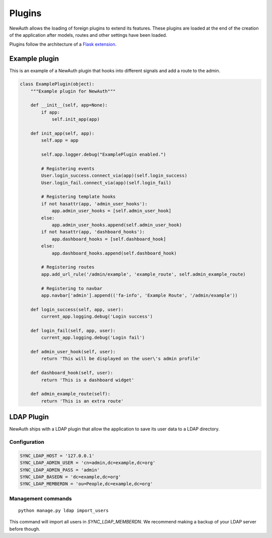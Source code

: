 .. _plugins:

Plugins
=======

NewAuth allows the loading of foreign plugins to extend its features. These plugins are loaded at the end of the creation of the application after models, routes and other settings have been loaded.

Plugins follow the architecture of a `Flask extension`_.

.. _Flask extension: http://flask.pocoo.org/docs/0.10/extensiondev/

.. _example_plugin:

Example plugin
--------------

This is an example of a NewAuth plugin that hooks into different signals and add a route to the admin.

.. code-block:: python

    class ExamplePlugin(object):
        """Example plugin for NewAuth"""

        def __init__(self, app=None):
            if app:
                self.init_app(app)

        def init_app(self, app):
            self.app = app

            self.app.logger.debug("ExamplePlugin enabled.")

            # Registering events
            User.login_success.connect_via(app)(self.login_success)
            User.login_fail.connect_via(app)(self.login_fail)

            # Registering template hooks
            if not hasattr(app, 'admin_user_hooks'):
                app.admin_user_hooks = [self.admin_user_hook]
            else:
                app.admin_user_hooks.append(self.admin_user_hook)
            if not hasattr(app, 'dashboard_hooks'):
                app.dashboard_hooks = [self.dashboard_hook]
            else:
                app.dashboard_hooks.append(self.dashboard_hook)

            # Registering routes
            app.add_url_rule('/admin/example', 'example_route', self.admin_example_route)

            # Registering to navbar
            app.navbar['admin'].append(('fa-info', 'Example Route', '/admin/example'))

        def login_success(self, app, user):
            current_app.logging.debug('Login success')

        def login_fail(self, app, user):
            current_app.logging.debug('Login fail')

        def admin_user_hook(self, user):
            return 'This will be displayed on the user\'s admin profile'

        def dashboard_hook(self, user):
            return 'This is a dashboard widget'

        def admin_example_route(self):
            return 'This is an extra route'



.. _ldap_plugin:

LDAP Plugin
-----------

NewAuth ships with a LDAP plugin that allow the application to save its user data to a LDAP directory.

Configuration
^^^^^^^^^^^^^

.. code-block:: python

    SYNC_LDAP_HOST = '127.0.0.1'
    SYNC_LDAP_ADMIN_USER = 'cn=admin,dc=example,dc=org'
    SYNC_LDAP_ADMIN_PASS = 'admin'
    SYNC_LDAP_BASEDN = 'dc=example,dc=org'
    SYNC_LDAP_MEMBERDN = 'ou=People,dc=example,dc=org'


Management commands
^^^^^^^^^^^^^^^^^^^

::

    python manage.py ldap import_users

This command will import all users in `SYNC_LDAP_MEMBERDN`. We recommend making a backup of your LDAP server before though.
